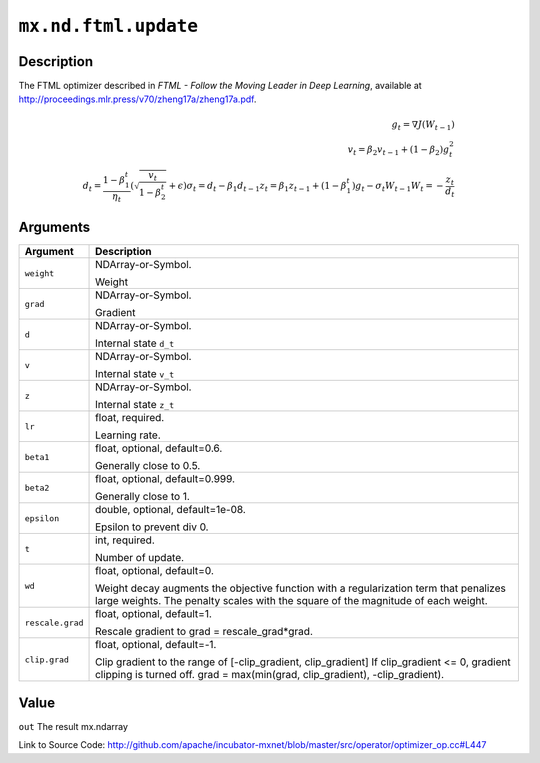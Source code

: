 .. raw:: html



``mx.nd.ftml.update``
==========================================

Description
----------------------

The FTML optimizer described in
*FTML - Follow the Moving Leader in Deep Learning*,
available at http://proceedings.mlr.press/v70/zheng17a/zheng17a.pdf.

.. math::

	g_t = \nabla J(W_{t-1})\\
 v_t = \beta_2 v_{t-1} + (1 - \beta_2) g_t^2\\
 d_t = \frac{ 1 - \beta_1^t }{ \eta_t } (\sqrt{ \frac{ v_t }{ 1 - \beta_2^t } } + \epsilon)
 \sigma_t = d_t - \beta_1 d_{t-1}
 z_t = \beta_1 z_{ t-1 } + (1 - \beta_1^t) g_t - \sigma_t W_{t-1}
 W_t = - \frac{ z_t }{ d_t }





Arguments
------------------

+----------------------------------------+------------------------------------------------------------+
| Argument                               | Description                                                |
+========================================+============================================================+
| ``weight``                             | NDArray-or-Symbol.                                         |
|                                        |                                                            |
|                                        | Weight                                                     |
+----------------------------------------+------------------------------------------------------------+
| ``grad``                               | NDArray-or-Symbol.                                         |
|                                        |                                                            |
|                                        | Gradient                                                   |
+----------------------------------------+------------------------------------------------------------+
| ``d``                                  | NDArray-or-Symbol.                                         |
|                                        |                                                            |
|                                        | Internal state ``d_t``                                     |
+----------------------------------------+------------------------------------------------------------+
| ``v``                                  | NDArray-or-Symbol.                                         |
|                                        |                                                            |
|                                        | Internal state ``v_t``                                     |
+----------------------------------------+------------------------------------------------------------+
| ``z``                                  | NDArray-or-Symbol.                                         |
|                                        |                                                            |
|                                        | Internal state ``z_t``                                     |
+----------------------------------------+------------------------------------------------------------+
| ``lr``                                 | float, required.                                           |
|                                        |                                                            |
|                                        | Learning rate.                                             |
+----------------------------------------+------------------------------------------------------------+
| ``beta1``                              | float, optional, default=0.6.                              |
|                                        |                                                            |
|                                        | Generally close to 0.5.                                    |
+----------------------------------------+------------------------------------------------------------+
| ``beta2``                              | float, optional, default=0.999.                            |
|                                        |                                                            |
|                                        | Generally close to 1.                                      |
+----------------------------------------+------------------------------------------------------------+
| ``epsilon``                            | double, optional, default=1e-08.                           |
|                                        |                                                            |
|                                        | Epsilon to prevent div 0.                                  |
+----------------------------------------+------------------------------------------------------------+
| ``t``                                  | int, required.                                             |
|                                        |                                                            |
|                                        | Number of update.                                          |
+----------------------------------------+------------------------------------------------------------+
| ``wd``                                 | float, optional, default=0.                                |
|                                        |                                                            |
|                                        | Weight decay augments the objective function with a        |
|                                        | regularization term that penalizes large weights. The      |
|                                        | penalty scales with the square of the magnitude of each    |
|                                        | weight.                                                    |
+----------------------------------------+------------------------------------------------------------+
| ``rescale.grad``                       | float, optional, default=1.                                |
|                                        |                                                            |
|                                        | Rescale gradient to grad = rescale_grad*grad.              |
+----------------------------------------+------------------------------------------------------------+
| ``clip.grad``                          | float, optional, default=-1.                               |
|                                        |                                                            |
|                                        | Clip gradient to the range of [-clip_gradient,             |
|                                        | clip_gradient] If clip_gradient <= 0, gradient clipping is |
|                                        | turned off. grad = max(min(grad, clip_gradient),           |
|                                        | -clip_gradient).                                           |
+----------------------------------------+------------------------------------------------------------+

Value
----------

``out`` The result mx.ndarray


Link to Source Code: http://github.com/apache/incubator-mxnet/blob/master/src/operator/optimizer_op.cc#L447


.. disqus::
   :disqus_identifier: mx.nd.ftml.update
